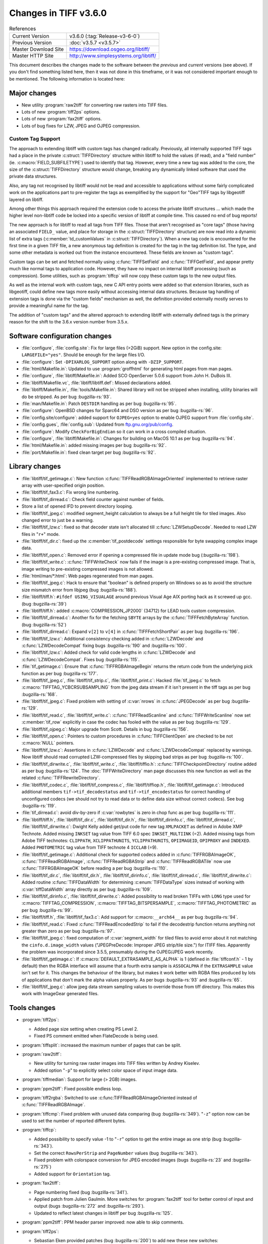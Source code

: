 Changes in TIFF v3.6.0
======================

.. table:: References
  :widths: auto

  ======================  ==========================================
  Current Version         v3.6.0 (:tag:`Release-v3-6-0`)
  Previous Version        :doc:`v3.5.7 <v3.5.7>`
  Master Download Site    `<https://download.osgeo.org/libtiff/>`_
  Master HTTP Site        `<http://www.simplesystems.org/libtiff/>`_
  ======================  ==========================================

This document describes the changes made to the software between the
*previous* and *current* versions (see above).
If you don't find something listed here, then it was not done in this
timeframe, or it was not considered important enough to be mentioned.
The following information is located here:


Major changes
-------------

* New utility :program:`raw2tiff` for converting raw rasters into TIFF files.
* Lots of new :program:`tiff2ps` options.
* Lots of new :program:`fax2tiff` options.
* Lots of bug fixes for LZW, JPEG and OJPEG compression.

Custom Tag Support
^^^^^^^^^^^^^^^^^^

The approach to extending libtiff with custom tags has changed radically.
Previously, all internally supported TIFF tags had a place in the 
private :c:struct:`TIFFDirectory` structure within libtiff to hold the values (if read),
and a "field number" (ie. :c:macro:`FIELD_SUBFILETYPE`) used to identify that tag. 
However, every time a new tag was added to the core, the size of the
:c:struct:`TIFFDirectory` structure would change, breaking any dynamically linked
software that used the private data structures.

Also, any tag not recognised
by libtiff would not be read and accessible to applications without some
fairly complicated work on the applications part to pre-register the tags
as exemplified by the support for "Geo"TIFF tags by libgeotiff layered on
libtiff.

Among other things this approach required the extension code
to access the private libtiff structures ... which made the higher level
non-libtiff code be locked into a specific version of libtiff at compile time.
This caused no end of bug reports!

The new approach is for libtiff to read all tags from TIFF files.  Those that
aren't recognised as "core tags" (those having an associated ``FIELD_`` value, 
and place for storage in the :c:struct:`TIFFDirectory` structure) are now read into a 
dynamic list of extra tags (:c:member:`td_customValues` in :c:struct:`TIFFDirectory`).  When a new
tag code is encountered for the first time in a given TIFF file, a new 
anonymous tag definition is created for the tag in the tag definition list. 
The type, and some other metadata is worked out from the instance encountered.
These fields are known as "custom tags".

Custom tags can be set and fetched normally using :c:func:`TIFFSetField` and 
:c:func:`TIFFGetField`, and appear pretty much like normal tags to application code.
However, they have no impact on internal libtiff processing (such as
compression).  Some utilities, such as :program:`tiffcp` will now copy these custom
tags to the new output files.

As well as the internal work with custom tags, new C API entry points
were added so that extension libraries, such as libgeotiff, could 
define new tags more easily without accessing internal data structures.  
Because tag handling of extension tags is done via the "custom fields" 
mechanism as well, the definition provided externally mostly serves to provide
a meaningful name for the tag.

The addition of "custom tags" and the altered approach to extending libtiff
with externally defined tags is the primary reason for the shift to the 
3.6.x version number from 3.5.x.

Software configuration changes
------------------------------

* :file:`configure`, :file:`config.site`: Fix for large files (>2GiB) support. New
  option in the config.site: ``LARGEFILE="yes"``. Should be enough for the large
  files I/O.

* :file:`configure`: Set ``-DPIXARLOG_SUPPORT`` option along with ``-DZIP_SUPPORT``.

* :file:`html/Makefile.in`: Updated to use :program:`groffhtml` for generating html pages
  from man pages.

* :file:`configure`, :file:`libtiff/Makefile.in`: Added SCO OpenServer 5.0.6 support
  from John H. DuBois III.

* :file:`libtiff/Makefile.vc`, :file:`libtiff/libtiff.def`: Missed declarations added.

* :file:`libtiff/Makefile.in`, :file:`tools/Makefile.in`: Shared library will not be
  stripped when installing, utility binaries will do be stripped. As per bug :bugzilla-rs:`93`.

* :file:`man/Makefile.in`: Patch ``DESTDIR`` handling as per bug :bugzilla-rs:`95`.

* :file:`configure`: OpenBSD changes for Sparc64 and DSO version as per bug :bugzilla-rs:`96`.

* :file:`config.site/configure`: added support for ``OJPEG=yes`` option to enable
  OJPEG support from :file:`config.site`.

* :file:`config.gues`, :file:`config.sub`: Updated from `<ftp.gnu.org/pub/config>`_.

* :file:`configure`: Modify ``CheckForBigEndian`` so it can work in a cross
  compiled situation.

* :file:`configure`, :file:`libtiff/Makefile.in`: Changes for building on MacOS 10.1
  as per bug :bugzilla-rs:`94`.

* :file:`html/Makefile.in`: added missing images per bug :bugzilla-rs:`92`.

* :file:`port/Makefile.in`: fixed clean target per bug :bugzilla-rs:`92`.


Library changes
---------------

* :file:`libtiff/tif_getimage.c`: New function :c:func:`TIFFReadRGBAImageOriented`
  implemented to retrieve raster array with user-specified origin position.

* :file:`libtiff/tif_fax3.c`: Fix wrong line numbering.

* :file:`libtiff/tif_dirread.c`: Check field counter against number of fields.

* Store a list of opened IFD to prevent directory looping.

* :file:`libtiff/tif_jpeg.c`: modified segment_height calculation to always
  be a full height tile for tiled images.  Also changed error to just
  be a warning.

* :file:`libtiff/tif_lzw.c`: fixed so that decoder state isn't allocated till
  :c:func:`LZWSetupDecode`.  Needed to read LZW files in "``r+``" mode.
  
* :file:`libtiff/tif_dir.c`: fixed up the :c:member:`tif_postdecode` settings responsible
  for byte swapping complex image data.
  
* :file:`libtiff/tif_open.c`: Removed error if opening a compressed file
  in update mode bug (:bugzilla-rs:`198`).

* :file:`libtiff/tif_write.c`: :c:func:`TIFFWriteCheck` now fails if the image is
  a pre-existing compressed image.  That is, image writing to pre-existing
  compressed images is not allowed.

* :file:`html/man/*.html`: Web pages regenerated from man pages.

* :file:`libtiff/tif_jpeg.c`: Hack to ensure that "boolean" is defined properly
  on Windows so as to avoid the structure size mismatch error from libjpeg
  (bug :bugzilla-rs:`188`).

* :file:`libtiff/tiff.h`: ``#ifdef USING_VISUALAGE`` around previous Visual Age
  AIX porting hack as it screwed up gcc. (bug :bugzilla-rs:`39`)

* :file:`libtiff/tiff.h`: added :c:macro:`COMPRESSION_JP2000` (34712) for LEAD tools
  custom compression.

* :file:`libtiff/tif_dirread.c`: Another fix for the fetching ``SBYTE`` arrays
  by the :c:func:`TIFFFetchByteArray` function. (bug :bugzilla-rs:`52`)

* :file:`libtiff/tif_dirread.c`: Expand ``v[2]`` to ``v[4]`` in :c:func:`TIFFFetchShortPair`
  as per bug :bugzilla-rs:`196`.

* :file:`libtiff/tif_lzw.c`: Additional consistency checking added in
  :c:func:`LZWDecode` and :c:func:`LZWDecodeCompat` fixing bugs
  :bugzilla-rs:`190` and :bugzilla-rs:`100`.

* :file:`libtiff/tif_lzw.c`: Added check for valid code lengths in :c:func:`LZWDecode`
  and :c:func:`LZWDecodeCompat`. Fixes bug :bugzilla-rs:`115`.

* :file:`tif_getimage.c`: Ensure that :c:func:`TIFFRGBAImageBegin` returns the
  return code from the underlying pick function as per bug :bugzilla-rs:`177`.

* :file:`libtiff/tif_jpeg.c`, :file:`libtiff/tif_strip.c`, :file:`libtiff/tif_print.c`:
  Hacked :file:`tif_jpeg.c` to fetch :c:macro:`TIFFTAG_YCBCRSUBSAMPLING` from the jpeg
  data stream if it isn't present in the tiff tags as per bug :bugzilla-rs:`168`.

* :file:`libtiff/tif_jpeg.c`: Fixed problem with setting of :c:var:`nrows` in
  :c:func:`JPEGDecode` as per bug :bugzilla-rs:`129`.

* :file:`libtiff/tif_read.c`, :file:`libtiff/tif_write.c`: :c:func:`TIFFReadScanline` and
  :c:func:`TIFFWriteScanline` now set :c:member:`tif_row` explicitly in case the codec has
  fooled with the value as per bug :bugzilla-rs:`129`.

* :file:`libtiff/tif_ojpeg.c`: Major upgrade from Scott.  Details in bug :bugzilla-rs:`156`.

* :file:`libtiff/tif_open.c`: Pointers to custom procedures
  in :c:func:`TIFFClientOpen` are checked to be not :c:macro:`NULL` pointers.

* :file:`libtiff/tif_lzw.c`: Assertions in :c:func:`LZWDecode` and :c:func:`LZWDecodeCompat`
  replaced by warnings. Now libtiff should read corrupted LZW-compressed
  files by skipping bad strips as per bug :bugzilla-rs:`100`.
  
* :file:`libtiff/tif_dirwrite.c`, :file:`libtiff/tif_write.c`, :file:`libtiff/tiffio.h`:
  :c:func:`TIFFCheckpointDirectory` routine added as per bug :bugzilla-rs:`124`.
  The :doc:`TIFFWriteDirectory` man page discusses this new function as well as the related
  :c:func:`TIFFRewriteDirectory`.

* :file:`libtiff/tif_codec.c`, :file:`libtiff/tif_compress.c`,
  :file:`libtiff/tiffiop.h`, :file:`libtiff/tif_getimage.c`:
  Introduced additional members ``tif->tif_decodestatus`` and ``tif->tif_encodestatus``
  for correct handling of unconfigured codecs (we should not try to read
  data or to define data size without correct codecs). See bug :bugzilla-rs:`119`.

* :file:`tif_dirread.c`: avoid div-by-zero if :c:var:`rowbytes` is zero in chop func as
  per bug :bugzilla-rs:`111`.

* :file:`libtiff/tiff.h`, :file:`libtiff/tif_dir.c`, :file:`libtiff/tif_dir.h`,
  :file:`libtiff/tif_dirinfo.c`, :file:`libtiff/tif_dirread.c`, :file:`libtiff/tif_dirwrite.c`:
  Dwight Kelly added get/put code for new tag ``XMLPACKET`` as
  defined in Adobe XMP Technote. Added missing ``INKSET`` tag value from TIFF 6.0
  spec ``INKSET_MULTIINK`` (=2). Added missing tags from Adobe TIFF technotes:
  ``CLIPPATH``, ``XCLIPPATHUNITS``, ``YCLIPPATHUNITS``, ``OPIIMAGEID``, ``OPIPROXY`` and
  ``INDEXED``. Added ``PHOTOMETRIC`` tag value from TIFF technote 4 ``ICCLAB`` (=9).

* :file:`libtiff/tif_getimage.c`: Additional check for supported codecs added in
  :c:func:`TIFFRGBAImageOK`, :c:func:`TIFFReadRGBAImage`, :c:func:`TIFFReadRGBAStrip` and
  :c:func:`TIFFReadRGBATile` now use :c:func:`TIFFRGBAImageOK` before reading a per bug
  :bugzilla-rs:`110`.

* :file:`libtiff/tif_dir.c`, :file:`libtiff/tif_dir.h`, :file:`libtiff/tif_dirinfo.c`,
  :file:`libtiff/tif_dirread.c`, :file:`libtiff/tif_dirwrite.c`:
  Added routine :c:func:`TIFFDataWidth` for determining
  :c:enum:`TIFFDataType` sizes instead of working with :c:var:`tiffDataWidth` array
  directly as per bug :bugzilla-rs:`109`.

* :file:`libtiff/tif_dirinfo.c`, :file:`libtiff/tif_dirwrite.c`: Added possibility to
  read broken TIFFs with ``LONG`` type used for :c:macro:`TIFFTAG_COMPRESSION`,
  :c:macro:`TIFFTAG_BITSPERSAMPLE`, :c:macro:`TIFFTAG_PHOTOMETRIC` as per bug
  :bugzilla-rs:`99`.

* :file:`libtiff/tiff.h`, :file:`libtiff/tif_fax3.c`: Add support for
  :c:macro:``__arch64__`` as per bug :bugzilla-rs:`94`.

* :file:`libtiff/tif_read.c`: Fixed :c:func:`TIFFReadEncodedStrip` to fail if the
  decodestrip function returns anything not greater than zero as per bug
  :bugzilla-rs:`97`.

* :file:`libtiff/tif_jpeg.c`: fixed computation of :c:var:`segment_width` for
  tiled files to avoid error about it not matching the
  ``cinfo.d.image_width`` values ("JPEGPreDecode: Improper JPEG strip/tile
  size.") for ITIFF files.  Apparently the problem was incorporated since
  3.5.5, presumably during the OJPEG/JPEG work recently.

* :file:`libtiff/tif_getimage.c`: If :c:macro:`DEFAULT_EXTRASAMPLE_AS_ALPHA` is 1
  (defined in :file:`tiffconf.h` - 1 by default) then the RGBA interface
  will assume that a fourth extra sample is ``ASSOCALPHA`` if the
  ``EXTRASAMPLE`` value isn't set for it.  This changes the behaviour of
  the library, but makes it work better with RGBA files produced by
  lots of applications that don't mark the alpha values properly.
  As per bugs :bugzilla-rs:`93` and :bugzilla-rs:`65`.

* :file:`libtiff/tif_jpeg.c`: allow jpeg data stream sampling values to
  override those from tiff directory.  This makes this work with
  ImageGear generated files.


Tools changes
-------------
  
* :program:`tiff2ps`:

  * Added page size setting when creating PS Level 2.

  * Fixed PS comment emitted when FlateDecode is being used.

* :program:`tiffsplit`: increased the maximum number of pages that can be split.

* :program:`raw2tiff`:

  * New utility for turning raw raster images into TIFF files
    written by Andrey Kiselev.

  * Added option "``-p``" to explicitly select color  space of input image data.

* :program:`tiffmedian`: Support for large (> 2GB) images.

* :program:`ppm2tiff`: Fixed possible endless loop.

* :program:`tiff2rgba`: Switched to use :c:func:TIFFReadRGBAImageOriented
  instead of :c:func:`TIFFReadRGBAImage`.

* :program:`tiffcmp`: Fixed problem with unused data comparing (bug :bugzilla-rs:`349`).
  "``-z``" option now can be used to set the number of reported different bytes.

* :program:`tiffcp`:

  * Added possibility to specify value -1 to "``-r``" option to get the entire image as one strip
    (bug :bugzilla-rs:`343`).

  * Set the correct ``RowsPerStrip`` and ``PageNumber`` values (bug :bugzilla-rs:`343`).
  
  * Fixed problem with colorspace conversion for JPEG encoded images (bugs :bugzilla-rs:`23`
    and :bugzilla-rs:`275`)

  * Added support for ``Orientation`` tag.

* :program:`fax2tiff`:

  * Page numbering fixed (bug :bugzilla-rs:`341`).

  * Applied patch from Julien Gaulmin. More switches for :program:`fax2tiff` tool for better control
    of input and output (bugs :bugzilla-rs:`272` and :bugzilla-rs:`293`).

  * Updated to reflect latest changes in libtiff per bug :bugzilla-rs:`125`.

* :program:`ppm2tiff`: PPM header parser improved: now able to skip comments.

* :program:`tiff2ps`:

  * Sebastian Eken provided patches (bug :bugzilla-rs:`200`) to add new these new switches:

    "``-b #``":
      for a bottom margin of # inches
    "``-c``":
      center image
    "``-l #``":
      for a left margin of # inches
    "``-r``":
      rotate the image by 180 degrees

    Also, new features merged with code for shrinking/overlapping.

  * Force deadzone printing when EPS output specified (bug :bugzilla-rs:`325`).

  * Add ability to generate PS Level 3. It basically allows one to use the ``/flateDecode``
    filter for ZIP compressed TIFF images. Patch supplied by Tom Kacvinsky
    (bug :bugzilla-rs:`328`).
  
  * Don't emit ``BeginData``/``EndData`` DSC comments since we are unable to properly
    include the amount to skip as per bug :bugzilla-rs:`80`.

  * Added workaround for some software that may crash when last strip of image contains fewer
    number of scanlines than specified by the ``/Height`` variable as per bug :bugzilla-rs:`164`.

  * Patch from John Williams to add new functionality for splitting long images in several pages as
    per bug :bugzilla-rs:`142`. New switches:

    "``-H #``":
      split image if height is more than # inches
    "``-L #``":
      overLap split images by # inches

  * New commandline switches to override resolution units obtained from the input file per
    bug :bugzilla-rs:`131`:

    "``-x``":
      override resolution units as centimeters
    "``-y``":
     override resolution units as inches

  * tiff2ps: Division by zero fixed as per bug :bugzilla-rs:`88`.

* :program:`tiffdump`: include :c:macro:`TIFFTAG_JPEGTABLES` in tag list.

* :program:`tiffset`: fix bug in error reporting.


Contributed software changes
----------------------------

* Fixed distribution to include :file:`contrib/addtiffo/tif_ovrcache.c`, :file:`contrib/addtiffo/tif_ovrcache.h`.

* :file:`libtiff/contrib/win95`: renamed to :file:`contrib/win_dib`.  Added new
  :file:`Tiffile.cpp` example of converting TIFF files into a DIB on Win32 as per
  bug :bugzilla-rs:`143`.


LZW compression kit changes
---------------------------

* LZW compression kit synchronized with actual libtiff version.
